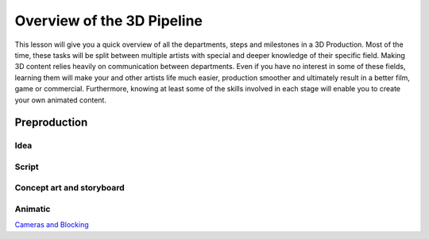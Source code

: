 ###########################
Overview of the 3D Pipeline
###########################

This lesson will give you a quick overview of all the departments, steps and milestones in a 3D Production. Most of the
time, these tasks will be split between multiple artists with special and deeper knowledge of their specific field.
Making 3D content relies heavily on communication between departments. Even if you have no interest in some of these
fields, learning them will make your and other artists life much easier, production smoother and ultimately result in a
better film, game or commercial. Furthermore, knowing at least some of the skills involved in each stage will enable you
to create your own animated content.

*************
Preproduction
*************

Idea
====

Script
======

Concept art and storyboard
==========================

Animatic
========

`Cameras and Blocking <L7_CamerasAndBlocking.rst>`__